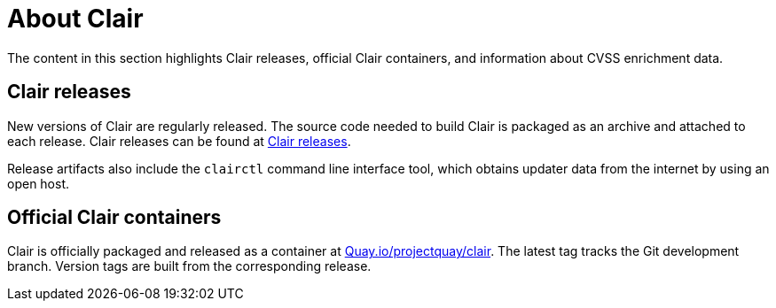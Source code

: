 // Module included in the following assemblies:
//
// clair/master.adoc

:_content-type: CONCEPT
[id="about-clair"]
= About Clair

The content in this section highlights Clair releases, official Clair containers, and information about CVSS enrichment data.

[id="clair-releases"]
== Clair releases

New versions of Clair are regularly released. The source code needed to build Clair is packaged as an archive and attached to each release. Clair releases can be found at link:https://github.com/quay/clair/releases[Clair releases].


Release artifacts also include the `clairctl` command line interface tool, which obtains updater data from the internet by using an open host.

[id="clair-official-containers"]
== Official Clair containers

Clair is officially packaged and released as a container at link:quay.io/projectquay/clair[Quay.io/projectquay/clair]. The latest tag tracks the Git development branch. Version tags are built from the corresponding release.

////

[id="notifier-pagination"]
===== Notifier pagination

The URL returned in the callback field takes the client to a paginated result.

The following example shows the callback endpoint specification:
[source,json]
----
GET /notifier/api/v1/notification/{id}?[page_size=N][next=N]
{
  page: {
    size:    int,
    next:   string, //  if present, the next id to fetch.
  }
  notifications: [ Notification… ] // array of notifications; max len == page.size
}
----
.small
--
* The `GET` callback request implements a simple paging mechanism.
* A `page` object accompanying the notification list specifies `next` and `size` fields.
* The `next` field returned in the page must be provided as the subsequent request's `next` URL parameter to retrieve the next set of notifications.
* The `size` field will echo back to the request `page_size` parameter.



* The `page_size` URL parameter controls how many notifications rae returned in a single page. If unprovided, a default of `500` is used.
* The `next` URL parameter informs Clair of the next set of paginated notifications to return. If not provided, the `0th` page is assumed.
*

////

////

.Prerequisites

* The Linux `make` command is required to start the local development environment.

* Podman v3.0 or greater. Alternatively, you can use Docker or Docker Compose, however not all versions of Docker or Docker Compose have been tested. As a result, some versions might not work properly.
+
This guide uses Podman with an implementation of Compose Specification.

* Go v1.16 or greater.

.Procedure

. Enter the following command to close the Clair github repository:
+
[source,terminal]
----
$ git clone git@github.com:quay/clair.git
----

. Change into the Clair directory by entering the following command:
+
[source,terminal]
----
$ cd clair
----

. Start the Clair container by entering the following command:
+
[source,terminal]
----
$ podman-compose up -d
----

After the local development environment starts, the following infrastructure is available to you:

* `localhost:8080`. This includes dashboards and debugging services. You can see Traefik configuration logs in `local-dev/traefik`, where various services are served.

* `localhost:6060`. This includes Clair services.

* {productname}. If started, {productname} will be started in a single node, local storage configuration. A random port will be forwarded from `localhost`. Use `podman port` to view mapping information.

* PostgreSQL. PostgreSQL has a random port forwarded from `localhost` to the database server. See `local-dev/clair/init.sql` for credentials and permissions. Use `podman port` to view mapping information.

[id="testing-clair"]
== Testing Clair on the local development environment

After starting the Clair container, a {productname} server is forwarded to a random port on the host.

. Locate, and open, the port hosting {productname}.

. Click *Create Account* and create a new user, for example, `admin`.

. Set a password.

. To push to the {productname} container, you must exec into the skopeo container. For example:
+
[source,terminal]
----
$ podman exec -it quay-skopeo /usr/bin/skopeo copy --dst-creds '<user>:<pass>' --dst-tls-verify=false <src> clair-quay:8080/<namespace>/<repo>:<tag>
----

////